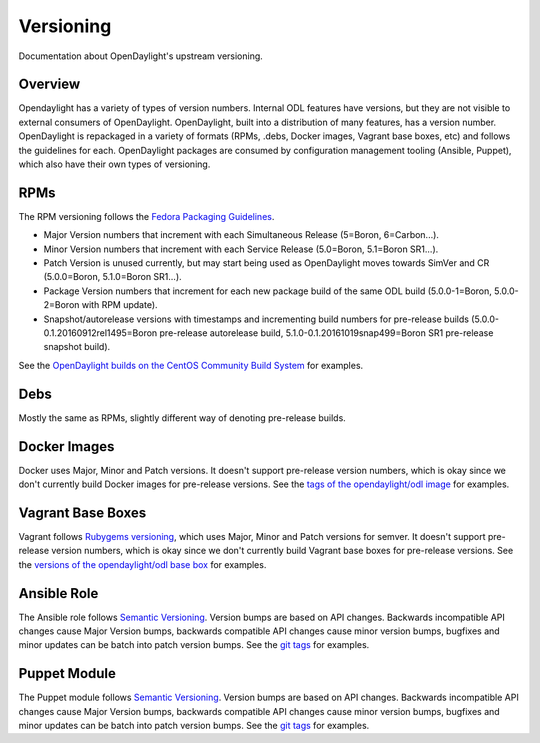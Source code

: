 Versioning
==========

Documentation about OpenDaylight's upstream versioning.

Overview
--------

Opendaylight has a variety of types of version numbers. Internal ODL features
have versions, but they are not visible to external consumers of OpenDaylight.
OpenDaylight, built into a distribution of many features, has a version number.
OpenDaylight is repackaged in a variety of formats (RPMs, .debs, Docker images,
Vagrant base boxes, etc) and follows the guidelines for each. OpenDaylight
packages are consumed by configuration management tooling (Ansible, Puppet),
which also have their own types of versioning.

RPMs
----

The RPM versioning follows the `Fedora Packaging Guidelines`_.

- Major Version numbers that increment with each Simultaneous Release (5=Boron,
  6=Carbon...).
- Minor Version numbers that increment with each Service Release (5.0=Boron,
  5.1=Boron SR1...).
- Patch Version is unused currently, but may start being used as OpenDaylight
  moves towards SimVer and CR (5.0.0=Boron, 5.1.0=Boron SR1...).
- Package Version numbers that increment for each new package build of the same
  ODL build (5.0.0-1=Boron, 5.0.0-2=Boron with RPM update).
- Snapshot/autorelease versions with timestamps and incrementing build numbers
  for pre-release builds (5.0.0-0.1.20160912rel1495=Boron pre-release
  autorelease build, 5.1.0-0.1.20161019snap499=Boron SR1 pre-release snapshot
  build).

See the `OpenDaylight builds on the CentOS Community Build System`_ for
examples.

Debs
----

Mostly the same as RPMs, slightly different way of denoting pre-release builds.

Docker Images
-------------

Docker uses Major, Minor and Patch versions. It doesn't support pre-release
version numbers, which is okay since we don't currently build Docker images for
pre-release versions. See the `tags of the opendaylight/odl image`_ for
examples.

Vagrant Base Boxes
------------------

Vagrant follows `Rubygems versioning`_, which uses Major, Minor and Patch
versions for semver. It doesn't support pre-release version numbers, which is
okay since we don't currently build Vagrant base boxes for pre-release
versions. See the `versions of the opendaylight/odl base box`_ for examples.

Ansible Role
------------

The Ansible role follows `Semantic Versioning`_. Version bumps are based on API
changes. Backwards incompatible API changes cause Major Version bumps,
backwards compatible API changes cause minor version bumps, bugfixes and minor
updates can be batch into patch version bumps. See the `git tags`_ for
examples.

Puppet Module
-------------

The Puppet module follows `Semantic Versioning`_. Version bumps are based on
API changes. Backwards incompatible API changes cause Major Version bumps,
backwards compatible API changes cause minor version bumps, bugfixes and minor
updates can be batch into patch version bumps. See the `git tags`_ for
examples.

.. _Fedora Packaging Guidelines: http://fedoraproject.org/wiki/Packaging:Versioning
.. _OpenDaylight builds on the CentOS Community Build System: http://cbs.centos.org/koji/packageinfo?packageID=755
.. _tags of the opendaylight/odl image: https://hub.docker.com/r/opendaylight/odl/tags/
.. _Rubygems versioning: http://guides.rubygems.org/patterns/#semantic-versioning
.. _versions of the opendaylight/odl base box: https://atlas.hashicorp.com/opendaylight/boxes/odl
.. _Semantic Versioning: http://semver.org/
.. _git tags: https://github.com/dfarrell07/ansible-opendaylight/releases

